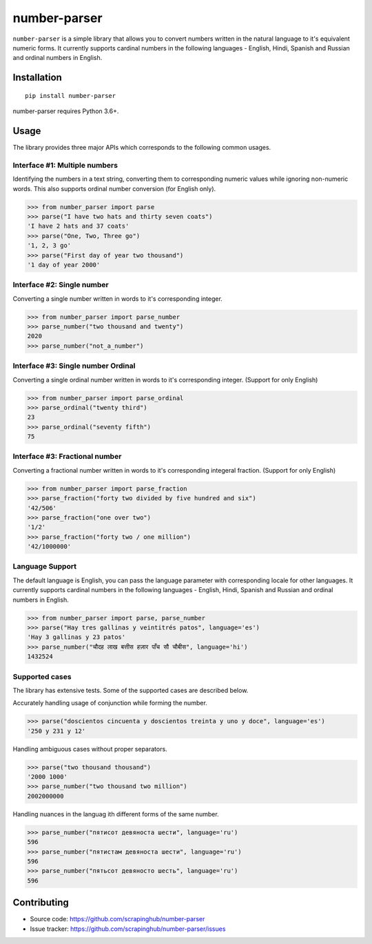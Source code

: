 =============
number-parser
=============
.. image:: https://img.shields.io/pypi/pyversions/price-parser.svg
   :target: https://pypi.python.org/pypi/price-parser
   :alt: Supported Python Versions

``number-parser`` is a simple library that allows you to convert numbers written in the natural
language to it's equivalent numeric forms. It currently supports cardinal numbers in the following
languages - English, Hindi, Spanish and Russian and ordinal numbers in English.

Installation
============
::

    pip install number-parser

number-parser requires Python 3.6+.

Usage
=====

The library provides three major APIs which corresponds to the following common usages.

Interface #1: Multiple numbers
------------------------------

Identifying the numbers in a text string, converting them to corresponding numeric values while ignoring non-numeric words.
This also supports ordinal number conversion (for English only).

>>> from number_parser import parse
>>> parse("I have two hats and thirty seven coats")
'I have 2 hats and 37 coats'
>>> parse("One, Two, Three go")
'1, 2, 3 go'
>>> parse("First day of year two thousand")
'1 day of year 2000'


Interface #2: Single number
--------------------------------
Converting a single number written in words to it's corresponding integer.

>>> from number_parser import parse_number
>>> parse_number("two thousand and twenty")
2020
>>> parse_number("not_a_number")


Interface #3: Single number Ordinal
-------------------------------------

Converting a single ordinal number written in words to it's corresponding integer. (Support for only English)

>>> from number_parser import parse_ordinal
>>> parse_ordinal("twenty third")
23
>>> parse_ordinal("seventy fifth")
75


Interface #3: Fractional number
-------------------------------------

Converting a fractional number written in words to it's corresponding integeral fraction. (Support for only English)

>>> from number_parser import parse_fraction
>>> parse_fraction("forty two divided by five hundred and six")
'42/506'
>>> parse_fraction("one over two")
'1/2'
>>> parse_fraction("forty two / one million")
'42/1000000'


Language Support
----------------

The default language is English, you can pass the language parameter with corresponding locale for other languages.
It currently supports cardinal numbers in the following
languages - English, Hindi, Spanish and Russian and ordinal numbers in English.

>>> from number_parser import parse, parse_number
>>> parse("Hay tres gallinas y veintitrés patos", language='es')
'Hay 3 gallinas y 23 patos'
>>> parse_number("चौदह लाख बत्तीस हज़ार पाँच सौ चौबीस", language='hi')
1432524

Supported cases
---------------

The library has extensive tests.
Some of the supported cases are described below.

Accurately handling usage of conjunction while forming the number.

>>> parse("doscientos cincuenta y doscientos treinta y uno y doce", language='es')
'250 y 231 y 12'


Handling ambiguous cases without proper separators.

>>> parse("two thousand thousand")
'2000 1000'
>>> parse_number("two thousand two million")
2002000000


Handling nuances in the languag ith different forms of the same number.

>>> parse_number("пятисот девяноста шести", language='ru')
596
>>> parse_number("пятистам девяноста шести", language='ru')
596
>>> parse_number("пятьсот девяносто шесть", language='ru')
596

Contributing
============

* Source code: https://github.com/scrapinghub/number-parser
* Issue tracker: https://github.com/scrapinghub/number-parser/issues
